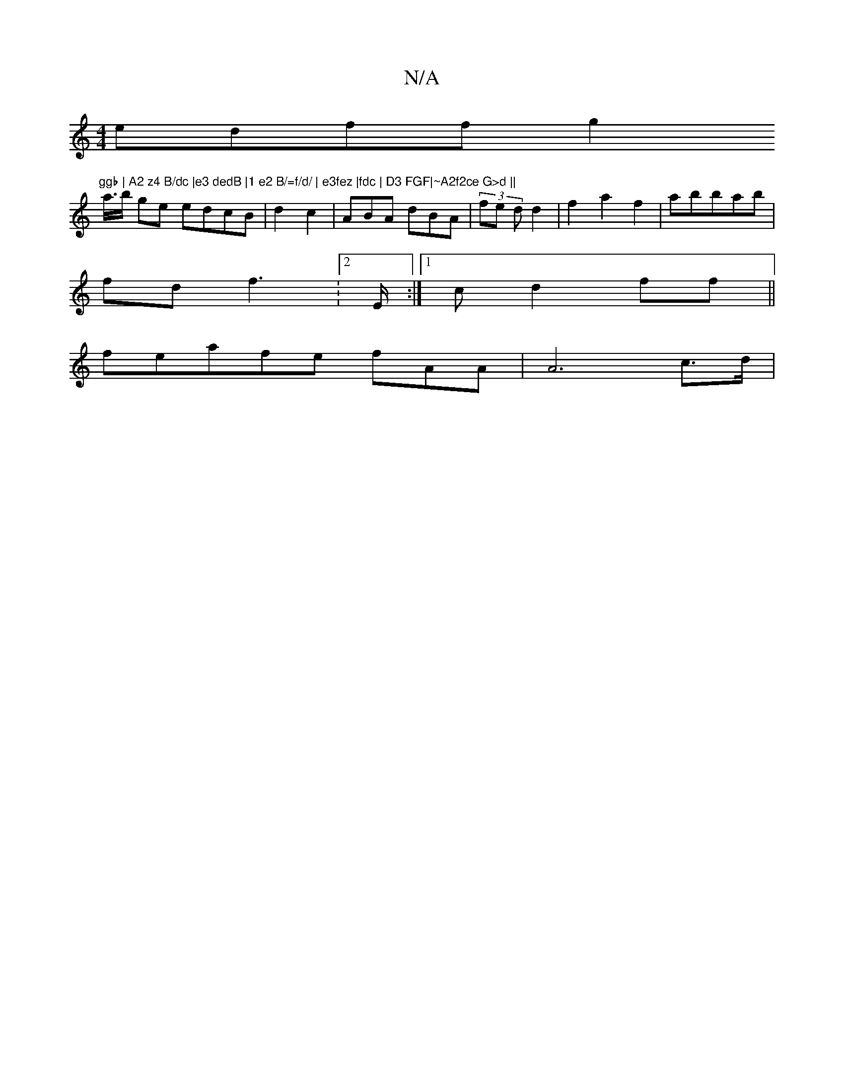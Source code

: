 X:1
T:N/A
M:4/4
R:N/A
K:Cmajor
edff g2"ggb | A2 z4 B/dc |e3 dedB |1 e2 B/=f/d/ | e3fez |fdc | D3 FGF|~A2f2ce G>d ||
a/>b ge edcB | d2 c2|ABA dBA|(3fe d d2 | f2-a2f2 | abbab|
fd f2 :2>E :|1 cd2ff ||
feaf-e fAA| A6c>d |

f2d gagf| Bf